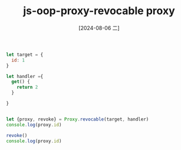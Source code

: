 :PROPERTIES:
:ID:       75f73805-a37b-4d1f-928c-41e23c249e86
:END:
#+title: js-oop-proxy-revocable proxy
#+date: [2024-08-06 二]
#+last_modified:

#+BEGIN_SRC js :noweb yes :results output
let target = {
  id: 1
}

let handler ={
  get() {
    return 2
  }
  
}


let {proxy, revoke} = Proxy.revocable(target, handler)
console.log(proxy.id)

revoke()
console.log(proxy.id)
#+END_SRC

#+RESULTS:
: 2



